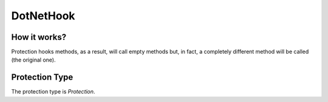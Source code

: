 DotNetHook
==========

How it works?
-------------

Protection hooks methods, as a result, will call empty methods but, in fact, a completely different method will be called (the original one).

Protection Type
---------------

The protection type is `Protection`.